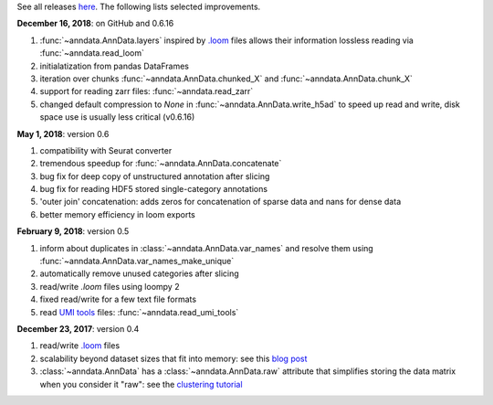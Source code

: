 See all releases `here <https://github.com/theislab/anndata/releases>`_. The following lists selected improvements.


**December 16, 2018**: on GitHub and 0.6.16

1. :func:`~anndata.AnnData.layers` inspired by `.loom <http://loompy.org>`__ files allows their information lossless reading via :func:`~anndata.read_loom`
2. initialatization from pandas DataFrames
3. iteration over chunks :func:`~anndata.AnnData.chunked_X` and :func:`~anndata.AnnData.chunk_X`
4. support for reading zarr files: :func:`~anndata.read_zarr`
5. changed default compression to `None` in :func:`~anndata.AnnData.write_h5ad` to speed up read and write, disk space use is usually less critical (v0.6.16)
      

**May 1, 2018**: version 0.6

1. compatibility with Seurat converter
2. tremendous speedup for :func:`~anndata.AnnData.concatenate`
3. bug fix for deep copy of unstructured annotation after slicing
4. bug fix for reading HDF5 stored single-category annotations
5. 'outer join' concatenation: adds zeros for concatenation of sparse data and nans for dense data
6. better memory efficiency in loom exports


**February 9, 2018**: version 0.5

1. inform about duplicates in :class:`~anndata.AnnData.var_names` and resolve them using :func:`~anndata.AnnData.var_names_make_unique`
2. automatically remove unused categories after slicing
3. read/write `.loom` files using loompy 2
4. fixed read/write for a few text file formats
5. read `UMI tools <https://github.com/CGATOxford/UMI-tools>`__ files: :func:`~anndata.read_umi_tools`


**December 23, 2017**: version 0.4

1. read/write `.loom <http://loompy.org>`__ files
2. scalability beyond dataset sizes that fit into memory: see this
   `blog post
   <http://falexwolf.de/blog/171223_AnnData_indexing_views_HDF5-backing/>`__
3. :class:`~anndata.AnnData` has a :class:`~anndata.AnnData.raw` attribute
   that simplifies storing the data matrix when you consider it "raw": see the
   `clustering tutorial
   <https://github.com/theislab/scanpy_usage/tree/master/170505_seurat>`__

